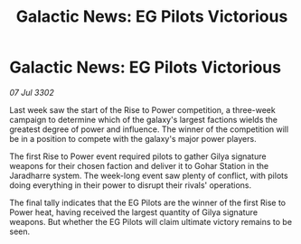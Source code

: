 :PROPERTIES:
:ID:       2595fb70-dc5b-4109-8043-b34f79c90ff7
:END:
#+title: Galactic News: EG Pilots Victorious
#+filetags: :galnet:

* Galactic News: EG Pilots Victorious

/07 Jul 3302/

Last week saw the start of the Rise to Power competition, a three-week campaign to determine which of the galaxy's largest factions wields the greatest degree of power and influence. The winner of the competition will be in a position to compete with the galaxy's major power players. 

The first Rise to Power event required pilots to gather Gilya signature weapons for their chosen faction and deliver it to Gohar Station in the Jaradharre system. The week-long event saw plenty of conflict, with pilots doing everything in their power to disrupt their rivals' operations. 

The final tally indicates that the EG Pilots are the winner of the first Rise to Power heat, having received the largest quantity of Gilya signature weapons. But whether the EG Pilots will claim ultimate victory remains to be seen.
